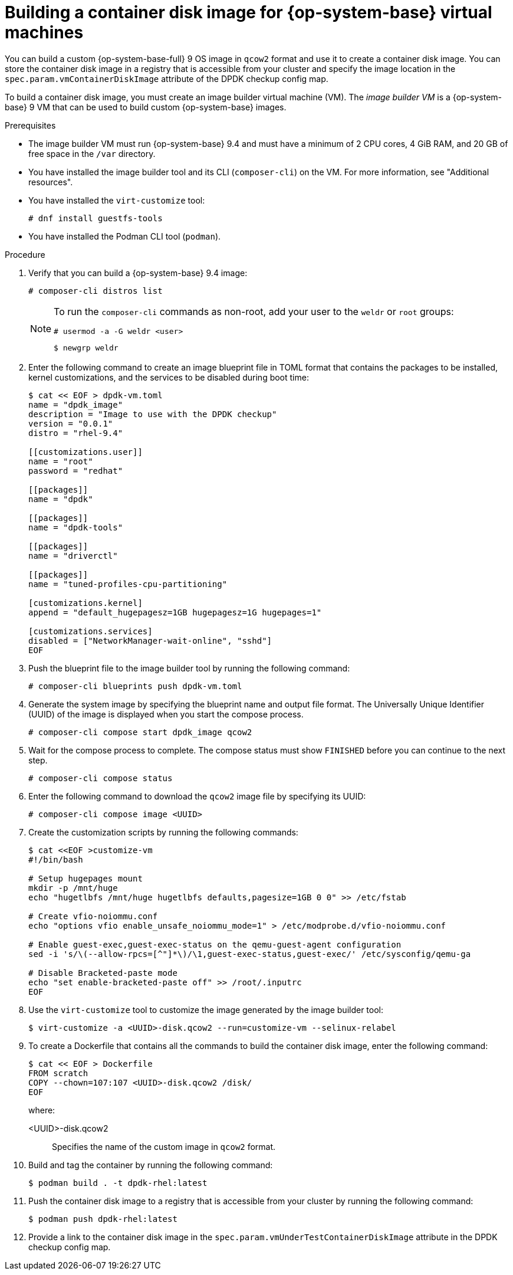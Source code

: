 // Module included in the following assemblies:
//
// * virt//support/monitoring/virt-running-cluster-checkups.adoc

:_mod-docs-content-type: PROCEDURE
[id="virt-building-vm-containerdisk-image_{context}"]
= Building a container disk image for {op-system-base} virtual machines

You can build a custom {op-system-base-full} 9 OS image in `qcow2` format and use it to create a container disk image. You can store the container disk image in a registry that is accessible from your cluster and specify the image location in the `spec.param.vmContainerDiskImage` attribute of the DPDK checkup config map.

To build a container disk image, you must create an image builder virtual machine (VM). The _image builder VM_ is a {op-system-base} 9 VM that can be used to build custom {op-system-base} images.

.Prerequisites
* The image builder VM must run {op-system-base} 9.4 and must have a minimum of 2 CPU cores, 4 GiB RAM, and 20 GB of free space in the `/var` directory.
* You have installed the image builder tool and its CLI (`composer-cli`) on the VM. For more information, see "Additional resources".
* You have installed the `virt-customize` tool:
+
[source,terminal]
----
# dnf install guestfs-tools
----
* You have installed the Podman CLI tool (`podman`).

.Procedure

. Verify that you can build a {op-system-base} 9.4 image:
+
[source,terminal]
----
# composer-cli distros list
----
+
[NOTE]
====
To run the `composer-cli` commands as non-root, add your user to the `weldr` or `root` groups:

[source,terminal]
----
# usermod -a -G weldr <user>
----
[source,terminal]
----
$ newgrp weldr
----
====

. Enter the following command to create an image blueprint file in TOML format that contains the packages to be installed, kernel customizations, and the services to be disabled during boot time:
+
[source,terminal]
----
$ cat << EOF > dpdk-vm.toml
name = "dpdk_image"
description = "Image to use with the DPDK checkup"
version = "0.0.1"
distro = "rhel-9.4"

[[customizations.user]]
name = "root"
password = "redhat"

[[packages]]
name = "dpdk"

[[packages]]
name = "dpdk-tools"

[[packages]]
name = "driverctl"

[[packages]]
name = "tuned-profiles-cpu-partitioning"

[customizations.kernel]
append = "default_hugepagesz=1GB hugepagesz=1G hugepages=1"

[customizations.services]
disabled = ["NetworkManager-wait-online", "sshd"]
EOF
----

. Push the blueprint file to the image builder tool by running the following command:
+
[source,terminal]
----
# composer-cli blueprints push dpdk-vm.toml
----

. Generate the system image by specifying the blueprint name and output file format. The Universally Unique Identifier (UUID) of the image is displayed when you start the compose process.
+
[source,terminal]
----
# composer-cli compose start dpdk_image qcow2
----

. Wait for the compose process to complete. The compose status must show `FINISHED` before you can continue to the next step.
+
[source,terminal]
----
# composer-cli compose status
----

. Enter the following command to download the `qcow2` image file by specifying its UUID:
+
[source,terminal]
----
# composer-cli compose image <UUID>
----

. Create the customization scripts by running the following commands:
+
[source,terminal]
----
$ cat <<EOF >customize-vm
#!/bin/bash

# Setup hugepages mount
mkdir -p /mnt/huge
echo "hugetlbfs /mnt/huge hugetlbfs defaults,pagesize=1GB 0 0" >> /etc/fstab

# Create vfio-noiommu.conf
echo "options vfio enable_unsafe_noiommu_mode=1" > /etc/modprobe.d/vfio-noiommu.conf

# Enable guest-exec,guest-exec-status on the qemu-guest-agent configuration
sed -i 's/\(--allow-rpcs=[^"]*\)/\1,guest-exec-status,guest-exec/' /etc/sysconfig/qemu-ga

# Disable Bracketed-paste mode
echo "set enable-bracketed-paste off" >> /root/.inputrc
EOF
----

. Use the `virt-customize` tool to customize the image generated by the image builder tool:
+
[source,terminal]
----
$ virt-customize -a <UUID>-disk.qcow2 --run=customize-vm --selinux-relabel
----

. To create a Dockerfile that contains all the commands to build the container disk image, enter the following command:
+
[source,terminal]
----
$ cat << EOF > Dockerfile
FROM scratch
COPY --chown=107:107 <UUID>-disk.qcow2 /disk/
EOF
----
+
where:

<UUID>-disk.qcow2:: Specifies the name of the custom image in `qcow2` format.

. Build and tag the container by running the following command:
+
[source,terminal]
----
$ podman build . -t dpdk-rhel:latest
----

. Push the container disk image to a registry that is accessible from your cluster by running the following command:
+
[source,terminal]
----
$ podman push dpdk-rhel:latest
----

. Provide a link to the container disk image in the `spec.param.vmUnderTestContainerDiskImage` attribute in the DPDK checkup config map.
